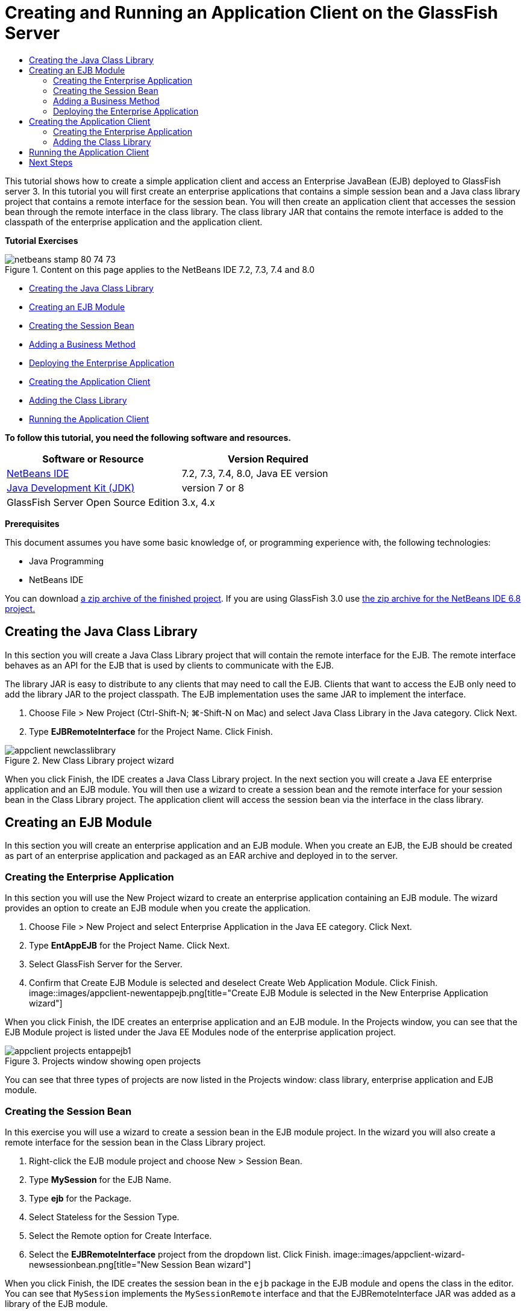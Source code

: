 // 
//     Licensed to the Apache Software Foundation (ASF) under one
//     or more contributor license agreements.  See the NOTICE file
//     distributed with this work for additional information
//     regarding copyright ownership.  The ASF licenses this file
//     to you under the Apache License, Version 2.0 (the
//     "License"); you may not use this file except in compliance
//     with the License.  You may obtain a copy of the License at
// 
//       http://www.apache.org/licenses/LICENSE-2.0
// 
//     Unless required by applicable law or agreed to in writing,
//     software distributed under the License is distributed on an
//     "AS IS" BASIS, WITHOUT WARRANTIES OR CONDITIONS OF ANY
//     KIND, either express or implied.  See the License for the
//     specific language governing permissions and limitations
//     under the License.
//

= Creating and Running an Application Client on the GlassFish Server
:jbake-type: tutorial
:jbake-tags: tutorials 
:jbake-status: published
:syntax: true
:toc: left
:toc-title:
:description: Creating and Running an Application Client on the GlassFish Server - Apache NetBeans
:keywords: Apache NetBeans, Tutorials, Creating and Running an Application Client on the GlassFish Server

This tutorial shows how to create a simple application client and access an Enterprise JavaBean (EJB) deployed to GlassFish server 3. In this tutorial you will first create an enterprise applications that contains a simple session bean and a Java class library project that contains a remote interface for the session bean. You will then create an application client that accesses the session bean through the remote interface in the class library. The class library JAR that contains the remote interface is added to the classpath of the enterprise application and the application client.

*Tutorial Exercises*

image::images/netbeans-stamp-80-74-73.png[title="Content on this page applies to the NetBeans IDE 7.2, 7.3, 7.4 and 8.0"]

* <<Exercise_10,Creating the Java Class Library>>
* <<Exercise_20,Creating an EJB Module>>
* <<Exercise_22,Creating the Session Bean>>
* <<Exercise_23,Adding a Business Method>>
* <<Exercise_24,Deploying the Enterprise Application>>
* <<Exercise_30,Creating the Application Client>>
* <<Exercise_32,Adding the Class Library>>
* <<Exercise_30,Running the Application Client>>

*To follow this tutorial, you need the following software and resources.*

|===
|Software or Resource |Version Required 

|link:https://netbeans.org/downloads/index.html[+NetBeans IDE+] |7.2, 7.3, 7.4, 8.0, Java EE version 

|link:http://www.oracle.com/technetwork/java/javase/downloads/index.html[+Java Development Kit (JDK)+] |version 7 or 8 

|GlassFish Server Open Source Edition |3.x, 4.x 
|===

*Prerequisites*

This document assumes you have some basic knowledge of, or programming experience with, the following technologies:

* Java Programming
* NetBeans IDE

You can download link:https://netbeans.org/projects/samples/downloads/download/Samples/JavaEE/EntAppClientEE6.zip[+a zip archive of the finished project+]. If you are using GlassFish 3.0 use link:https://netbeans.org/projects/samples/downloads/download/NetBeans%20IDE%206.8/JavaEE/entappclient.zip[+the zip archive for the NetBeans IDE 6.8 project.+]


== Creating the Java Class Library

In this section you will create a Java Class Library project that will contain the remote interface for the EJB. The remote interface behaves as an API for the EJB that is used by clients to communicate with the EJB.

The library JAR is easy to distribute to any clients that may need to call the EJB. Clients that want to access the EJB only need to add the library JAR to the project classpath. The EJB implementation uses the same JAR to implement the interface.

1. Choose File > New Project (Ctrl-Shift-N; ⌘-Shift-N on Mac) and select Java Class Library in the Java category. Click Next.
2. Type *EJBRemoteInterface* for the Project Name. Click Finish.

image::images/appclient-newclasslibrary.png[title="New Class Library project wizard"]

When you click Finish, the IDE creates a Java Class Library project. In the next section you will create a Java EE enterprise application and an EJB module. You will then use a wizard to create a session bean and the remote interface for your session bean in the Class Library project. The application client will access the session bean via the interface in the class library.


== Creating an EJB Module

In this section you will create an enterprise application and an EJB module. When you create an EJB, the EJB should be created as part of an enterprise application and packaged as an EAR archive and deployed in to the server.


=== Creating the Enterprise Application

In this section you will use the New Project wizard to create an enterprise application containing an EJB module. The wizard provides an option to create an EJB module when you create the application.

1. Choose File > New Project and select Enterprise Application in the Java EE category. Click Next.
2. Type *EntAppEJB* for the Project Name. Click Next.
3. Select GlassFish Server for the Server.
4. Confirm that Create EJB Module is selected and deselect Create Web Application Module. Click Finish.
image::images/appclient-newentappejb.png[title="Create EJB Module is selected in the New Enterprise Application wizard"]

When you click Finish, the IDE creates an enterprise application and an EJB module. In the Projects window, you can see that the EJB Module project is listed under the Java EE Modules node of the enterprise application project.

image::images/appclient-projects-entappejb1.png[title="Projects window showing open projects"]

You can see that three types of projects are now listed in the Projects window: class library, enterprise application and EJB module.


=== Creating the Session Bean

In this exercise you will use a wizard to create a session bean in the EJB module project. In the wizard you will also create a remote interface for the session bean in the Class Library project.

1. Right-click the EJB module project and choose New > Session Bean.
2. Type *MySession* for the EJB Name.
3. Type *ejb* for the Package.
4. Select Stateless for the Session Type.
5. Select the Remote option for Create Interface.
6. Select the *EJBRemoteInterface* project from the dropdown list. Click Finish.
image::images/appclient-wizard-newsessionbean.png[title="New Session Bean wizard"]

When you click Finish, the IDE creates the session bean in the  ``ejb``  package in the EJB module and opens the class in the editor. You can see that  ``MySession``  implements the  ``MySessionRemote``  interface and that the EJBRemoteInterface JAR was added as a library of the EJB module.

The wizard also creates a remote interface named  ``MySessionRemote``  in the  ``ejb``  package of the EJBRemoteInterface project. The IDE automatically adds the Java EE 6 API Library that is required for the EJB interface.

image::images/appclient-projects-entappejb2.png[title="Projects window showing the session bean and remote interface"] 


=== Adding a Business Method

In this exercise you will create a simple business method in the session bean that returns a string.

1. Right-click in the editor of MySession and choose Insert Code (Alt-Insert; Ctrl-I on Mac) and select Add Business Method.
2. Type *getResult* for the Method Name and String for the Return Type. Click OK.
3. Make the following changes to modify the  ``getResult``  method to return a String.

The class should look like the following.


[source,java]
----

@Stateless
public class MySession implements MySessionRemote {

    public String getResult() {
        return *"This is My Session Bean"*;
    }
}
----
4. Save your changes.

You now have an enterprise application with a simple EJB that is exposed through a remote interface. You also have an independent class library that contains the EJB interface that can be distributed to other developers. Developers can add the library to their projects if they want to communicate with the EJB that is exposed by the remote interface and do not need to have the sources for the EJB. When you modify the code for the EJB, you only need to distribute a JAR of the updated class library if any of the interfaces change.

When you use the Add Business Method dialog, the IDE automatically implements the method in the remote interface.


=== Deploying the Enterprise Application

You can now build and run the enterprise application. When you run the application, the IDE will deploy the EAR archive to the server.

1. Right-click the EntAppEJB enterprise application and choose Deploy.

When you click Deploy, the IDE builds the enterprise application and deploys the EAR archive to the server. If you look in the Files window you can see that the EJBRemoteInterface JAR is deployed with the application.

In the Services window, if you expand the Applications node of GlassFish Server you can see that EntAppEJB was deployed.


== Creating the Application Client

In this section you will create an enterprise application client. When creating the application client, the project needs the EJBRemoteInterface Java class library as a library in order to reference the EJB.

When you run the enterprise application, the IDE will package the application client and the Java class library JAR in the EAR archive. Library JARs must be packaged in an EAR with the application client if you want to access the JARs from the application client.


=== Creating the Enterprise Application

In this exercise you will use the New Project wizard to create an application client project. If you are deploying to GlassFish 3.1 or 4.x you can create and run an application client as a standalone project. The application client no longer needs to be deployed and run as part of an enterprise application.

*Note.* If you are deploying to GlassFish 3.0.1, you need to create the application client as a module in an enterprise application project and run the enterprise application.

1. Choose File > New Project and select Enterprise Application Client in the Java EE category. Click Next.
2. Type *EntAppClient* for the Project Name. Click Next.
3. Select GlassFish Server for the Server. Click Finish.

Note that you do not need to add the project to an enterprise application.

image::images/appclient-wizard-newentappclient.png[title="Create Application Client selected in the New Project wizard"]

When you click Finish, the IDE creates the application client project and opens  ``Main.java``  in the editor.


=== Adding the Class Library

The class library that contains the remote interface now needs to be added to the classpath of the project to enable the application client to reference the EJB. The class library project is open, so you can use the Call Enterprise Bean dialog to help you generate the code to call the EJB.

If the class library project is not open, you can add the class library to the project in the Projects window by right-clicking the Libraries node and locating the JAR of the EJBRemoteInterface project.

1. Expand the Source Packages node of the EntAppClient project and open  ``Main.java``  in the editor.
2. Right-click in the source code and choose Insert Code (Alt-Insert; Ctrl-I on Mac) and select Call Enterprise Bean to open the Call Enterprise Bean dialog.
3. Expand the EntAppEJB project node and select MySession. Click OK.
image::images/appclient-callenterprise.png[title="Call Enterprise Bean dialog"]

The dialog automatically selects Remote as the interface type. When you click OK, the IDE adds the following annotation to  ``Main.java`` .


[source,java]
----

@EJB
private static MySessionRemote mySession;
----

The IDE also automatically adds EJBRemoteInterface as a project Library.

4. Modify the  ``main``  method to retrieve the String of the  ``getResult``  method via the MySessionRemote interface. Save your changes.

[source,java]
----

public static void main(String[] args) {
        *System.err.println("result = " + mySession.getResult());*
    }
----


== Running the Application Client

You can now run the application client by building and deploying the EntAppClient project.

1. Right-click the EntAppClient project in the Projects window and choose Run.

Alternatively, you can expand source package and right-click the  ``Main.java``  class and choose Run File.

When you click Run, the IDE builds the application client project and deploys the JAR archive to the server. You can see the message from the application client in the Output window.

image::images/appclient-buildoutput.png[title="The result in the Output window"]

If you want to create additional EJBs, you can simply add the new remote interfaces of the EJBs to the EJBRemoteInterface class library project.

link:/about/contact_form.html?to=3&subject=Feedback:%20Creating%20an%20Application%20Client[+Send Us Your Feedback+]



== Next Steps

For more information about using NetBeans IDE to develop Java EE applications, see the following resources:

* link:javaee-intro.html[+Introduction to Java EE Technology+]
* link:javaee-gettingstarted.html[+Getting Started with Java EE Applications+]
* link:../../trails/java-ee.html[+Java EE &amp; Java Web Learning Trail+]

You can find more information about using EJB Enterprise Beans in the link:http://download.oracle.com/javaee/6/tutorial/doc/[+Java EE 6 Tutorial+].

To send comments and suggestions, get support, and keep informed on the latest developments on the NetBeans IDE Java EE development features, link:../../../community/lists/top.html[+join the nbj2ee mailing list+].

